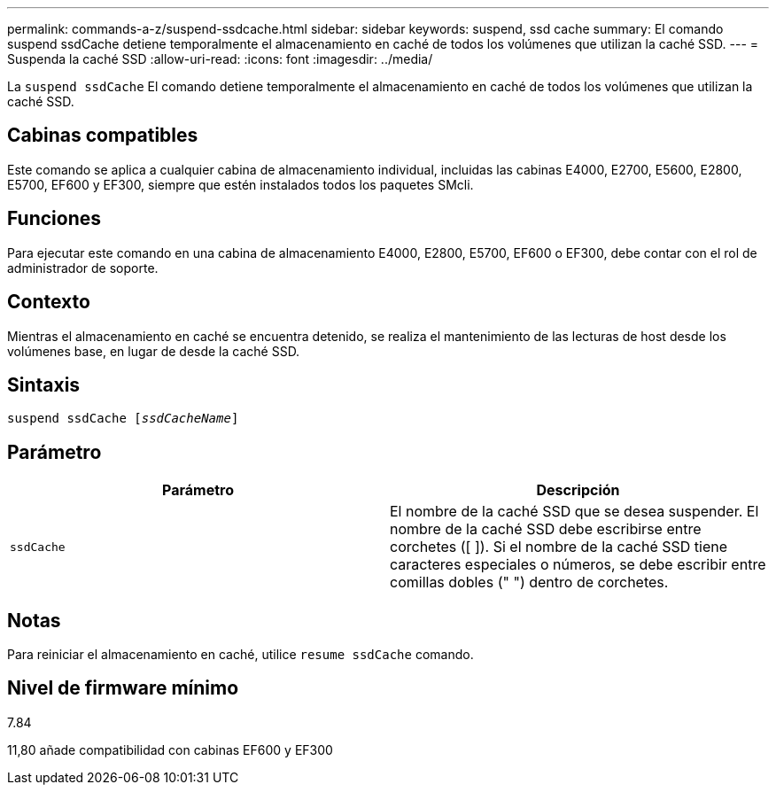 ---
permalink: commands-a-z/suspend-ssdcache.html 
sidebar: sidebar 
keywords: suspend, ssd cache 
summary: El comando suspend ssdCache detiene temporalmente el almacenamiento en caché de todos los volúmenes que utilizan la caché SSD. 
---
= Suspenda la caché SSD
:allow-uri-read: 
:icons: font
:imagesdir: ../media/


[role="lead"]
La `suspend ssdCache` El comando detiene temporalmente el almacenamiento en caché de todos los volúmenes que utilizan la caché SSD.



== Cabinas compatibles

Este comando se aplica a cualquier cabina de almacenamiento individual, incluidas las cabinas E4000, E2700, E5600, E2800, E5700, EF600 y EF300, siempre que estén instalados todos los paquetes SMcli.



== Funciones

Para ejecutar este comando en una cabina de almacenamiento E4000, E2800, E5700, EF600 o EF300, debe contar con el rol de administrador de soporte.



== Contexto

Mientras el almacenamiento en caché se encuentra detenido, se realiza el mantenimiento de las lecturas de host desde los volúmenes base, en lugar de desde la caché SSD.



== Sintaxis

[source, cli, subs="+macros"]
----
pass:quotes[suspend ssdCache [_ssdCacheName_]]
----


== Parámetro

[cols="2*"]
|===
| Parámetro | Descripción 


 a| 
`ssdCache`
 a| 
El nombre de la caché SSD que se desea suspender. El nombre de la caché SSD debe escribirse entre corchetes ([ ]). Si el nombre de la caché SSD tiene caracteres especiales o números, se debe escribir entre comillas dobles (" ") dentro de corchetes.

|===


== Notas

Para reiniciar el almacenamiento en caché, utilice `resume ssdCache` comando.



== Nivel de firmware mínimo

7.84

11,80 añade compatibilidad con cabinas EF600 y EF300
